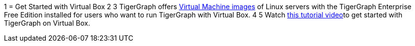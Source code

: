 1 = Get Started with Virtual Box
2 
3 TigerGraph offers https://info.tigergraph.com/e2t/tc/VWvnzD28877sN16d7l3xR95qW5b9Bvk4jzjRKN7vvr1c9kDJhV7Wycr7CgQ7sW3Y8n4B3X1cW7W47qTMy4cCjkgW5JndVh3DkDm9W2q_M6S6xtss6W4W7h8N7V7V-lW8Tg6jq50S0MlN6ntHBkk-BYBW7hSqFk4909_bW7pxhR-2QxLXlW5Q58tw1R17FZW11wTrR3TlrxKW6nXG3V72Q4DWW3V6Zr84ZzNMbW2wT1_s58q8wPN6pt5dz9vD5qV3wk3r279hrVW8Q8PTh3yzN5hW2fyqY_7XcZPJW65G23_7z-LJmW6lTwvY7j64XdW3qb2Gl4qFSZ0W3RjmPz7gcBfrW6gX3F74jy8-8W6ZWD_m7JQHrtW8FX7KG1kr_ztW1x6CVQ17PQ0VW8XF10t6bmgDLW4kjqZB64KcPxW2-xtfN663MdNW1PFL_T5BPL3MVDVtlK1-F2_bN6BhMYyGzB1FW32GSzL5N4z-WW5rFF_d90rtd2N6rmrL8hvVgBW38ynQx1XDWFWN17s0cND7nqgW6YClJK8CqKXHW5KQ8lS2v1r82W3Ty56M6wd_jwW23Zf7F4fr7JcVDM8kM3X9RgRW9gHrQb2WW-lnW3SB9Sg47s1xZW57N3cz6qT6HfW8d3MGz7GM1WPW10gXgJ2rtHV1W3C88zh6ZrBYwW3wrVL78g0jjXW2ZqG4V3gXNNHW96TLnx8_cmSDW699Vk678gyHdN2T2Fm0BNCRMW5Rv18g9dFLyWW3HLgwp7V-97pW1kZZLQ42NbrNVmdGt935XTR2N6hnkp11pmP7W1S3HCP2qLlVhW5lDBqL19GwhLW2KgFm68LTy3hW1WjylL11q7-zW3Sg7Ww7rRNnzVbvBDt7VszXfW2cFBZN4pCVxqW5MhQ5t47MMp0W26x1KT3_qzYHW6_8CvW1XttrHVhCc9q15qSbCW814Zc01_K4MZW3GR4tV3ZQD8dW8ywqfP5bS7LnW1Nt3mM2LS9rdW3-4LmV7R1zxjW54nLHx6jM56BW732_Fg8bsXy634z01[Virtual Machine images] of Linux servers with the TigerGraph Enterprise Free Edition installed for users who want to run TigerGraph with Virtual Box.
4 
5 Watch https://www.youtube.com/watch?v=6ZYZB5-7fUo[this tutorial video]to get started with TigerGraph on Virtual Box.
